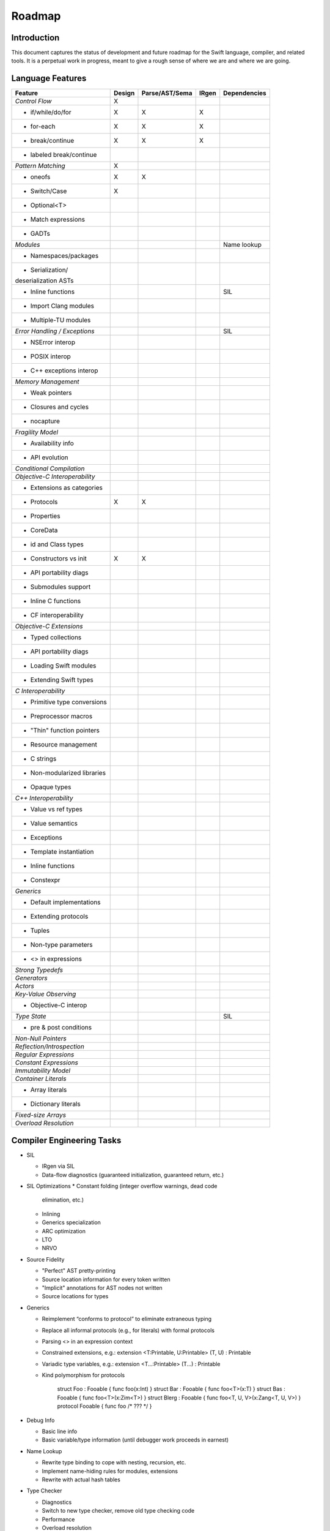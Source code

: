 .. @raise litre.TestsAreMissing
.. _Roadmap:

Roadmap
=======

Introduction
------------
This document captures the status of development and future roadmap for the Swift language, compiler, and related tools. It is a perpetual work in progress, meant to give a rough sense of where we are and where we are going.

Language Features
-----------------

+------------------------------+--------+--------------+----------+-------------+
|Feature                       |Design  |Parse/AST/Sema|IRgen     |Dependencies |
+==============================+========+==============+==========+=============+
|*Control Flow*                |   X    |              |          |             |
+------------------------------+--------+--------------+----------+-------------+
|- if/while/do/for             |   X    |     X        |    X     |             |
+------------------------------+--------+--------------+----------+-------------+
|- for-each                    |   X    |     X        |    X     |             |
+------------------------------+--------+--------------+----------+-------------+
|- break/continue              |   X    |     X        |    X     |             |
+------------------------------+--------+--------------+----------+-------------+
|- labeled break/continue      |        |              |          |             |
+------------------------------+--------+--------------+----------+-------------+
|*Pattern Matching*            |   X    |              |          |             |
+------------------------------+--------+--------------+----------+-------------+
|- oneofs                      |   X    |     X        |          |             |
+------------------------------+--------+--------------+----------+-------------+
|- Switch/Case                 |   X    |              |          |             |
+------------------------------+--------+--------------+----------+-------------+
|- Optional<T>                 |        |              |          |             |
+------------------------------+--------+--------------+----------+-------------+
|- Match expressions           |        |              |          |             |
+------------------------------+--------+--------------+----------+-------------+
|- GADTs                       |        |              |          |             |
+------------------------------+--------+--------------+----------+-------------+
|*Modules*                     |        |              |          |Name lookup  |
+------------------------------+--------+--------------+----------+-------------+
|- Namespaces/packages         |        |              |          |             |
+------------------------------+--------+--------------+----------+-------------+
|- Serialization/              |        |              |          |             |
|deserialization ASTs          |        |              |          |             |
+------------------------------+--------+--------------+----------+-------------+
|- Inline functions            |        |              |          |SIL          |
+------------------------------+--------+--------------+----------+-------------+
|- Import Clang modules        |        |              |          |             |
+------------------------------+--------+--------------+----------+-------------+
|- Multiple-TU modules         |        |              |          |             |
+------------------------------+--------+--------------+----------+-------------+
|*Error Handling /             |        |              |          |SIL          |
|Exceptions*                   |        |              |          |             |
+------------------------------+--------+--------------+----------+-------------+
|- NSError interop             |        |              |          |             |
+------------------------------+--------+--------------+----------+-------------+
|- POSIX interop               |        |              |          |             |
+------------------------------+--------+--------------+----------+-------------+
|- C++ exceptions interop      |        |              |          |             |
+------------------------------+--------+--------------+----------+-------------+
|*Memory Management*           |        |              |          |             |
+------------------------------+--------+--------------+----------+-------------+
|- Weak pointers               |        |              |          |             |
+------------------------------+--------+--------------+----------+-------------+
|- Closures and cycles         |        |              |          |             |
+------------------------------+--------+--------------+----------+-------------+
|- nocapture                   |        |              |          |             |
+------------------------------+--------+--------------+----------+-------------+
|*Fragility Model*             |        |              |          |             |
+------------------------------+--------+--------------+----------+-------------+
|- Availability info           |        |              |          |             |
+------------------------------+--------+--------------+----------+-------------+
|- API evolution               |        |              |          |             |
+------------------------------+--------+--------------+----------+-------------+
|*Conditional Compilation*     |        |              |          |             |
+------------------------------+--------+--------------+----------+-------------+
|*Objective-C                  |        |              |          |             |
|Interoperability*             |        |              |          |             |
+------------------------------+--------+--------------+----------+-------------+
|- Extensions as categories    |        |              |          |             |
+------------------------------+--------+--------------+----------+-------------+
|- Protocols                   |   X    |     X        |          |             |
+------------------------------+--------+--------------+----------+-------------+
|- Properties                  |        |              |          |             |
+------------------------------+--------+--------------+----------+-------------+
|- CoreData                    |        |              |          |             |
+------------------------------+--------+--------------+----------+-------------+
|- id and Class types          |        |              |          |             |
+------------------------------+--------+--------------+----------+-------------+
|- Constructors vs init        |   X    |     X        |          |             |
+------------------------------+--------+--------------+----------+-------------+
|- API portability diags       |        |              |          |             |
+------------------------------+--------+--------------+----------+-------------+
|- Submodules support          |        |              |          |             |
+------------------------------+--------+--------------+----------+-------------+
|- Inline C functions          |        |              |          |             |
+------------------------------+--------+--------------+----------+-------------+
|- CF interoperability         |        |              |          |             |
+------------------------------+--------+--------------+----------+-------------+
|*Objective-C Extensions*      |        |              |          |             |
+------------------------------+--------+--------------+----------+-------------+
|- Typed collections           |        |              |          |             |
+------------------------------+--------+--------------+----------+-------------+
|- API portability diags       |        |              |          |             |
+------------------------------+--------+--------------+----------+-------------+
|- Loading Swift modules       |        |              |          |             |
+------------------------------+--------+--------------+----------+-------------+
|- Extending Swift types       |        |              |          |             |
+------------------------------+--------+--------------+----------+-------------+
|*C Interoperability*          |        |              |          |             |
+------------------------------+--------+--------------+----------+-------------+
|- Primitive type              |        |              |          |             |
|  conversions                 |        |              |          |             |
+------------------------------+--------+--------------+----------+-------------+
|- Preprocessor macros         |        |              |          |             |
+------------------------------+--------+--------------+----------+-------------+
|- "Thin" function pointers    |        |              |          |             |
+------------------------------+--------+--------------+----------+-------------+
|- Resource management         |        |              |          |             |
+------------------------------+--------+--------------+----------+-------------+
|- C strings                   |        |              |          |             |
+------------------------------+--------+--------------+----------+-------------+
|- Non-modularized             |        |              |          |             |
|  libraries                   |        |              |          |             |
+------------------------------+--------+--------------+----------+-------------+
|- Opaque types                |        |              |          |             |
+------------------------------+--------+--------------+----------+-------------+
|*C++ Interoperability*        |        |              |          |             |
+------------------------------+--------+--------------+----------+-------------+
|- Value vs ref types          |        |              |          |             |
+------------------------------+--------+--------------+----------+-------------+
|- Value semantics             |        |              |          |             |
+------------------------------+--------+--------------+----------+-------------+
|- Exceptions                  |        |              |          |             |
+------------------------------+--------+--------------+----------+-------------+
|- Template instantiation      |        |              |          |             |
+------------------------------+--------+--------------+----------+-------------+
|- Inline functions            |        |              |          |             |
+------------------------------+--------+--------------+----------+-------------+
|- Constexpr                   |        |              |          |             |
+------------------------------+--------+--------------+----------+-------------+
|*Generics*                    |        |              |          |             |
+------------------------------+--------+--------------+----------+-------------+
|- Default implementations     |        |              |          |             |
+------------------------------+--------+--------------+----------+-------------+
|- Extending protocols         |        |              |          |             |
+------------------------------+--------+--------------+----------+-------------+
|- Tuples                      |        |              |          |             |
+------------------------------+--------+--------------+----------+-------------+
|- Non-type parameters         |        |              |          |             |
+------------------------------+--------+--------------+----------+-------------+
|- <> in expressions           |        |              |          |             |
+------------------------------+--------+--------------+----------+-------------+
|*Strong Typedefs*             |        |              |          |             |
+------------------------------+--------+--------------+----------+-------------+
|*Generators*                  |        |              |          |             |
+------------------------------+--------+--------------+----------+-------------+
|*Actors*                      |        |              |          |             |
+------------------------------+--------+--------------+----------+-------------+
|*Key-Value Observing*         |        |              |          |             |
+------------------------------+--------+--------------+----------+-------------+
|- Objective-C interop         |        |              |          |             |
+------------------------------+--------+--------------+----------+-------------+
|*Type State*                  |        |              |          |SIL          |
+------------------------------+--------+--------------+----------+-------------+
|- pre & post conditions       |        |              |          |             |
+------------------------------+--------+--------------+----------+-------------+
|*Non-Null Pointers*           |        |              |          |             |
+------------------------------+--------+--------------+----------+-------------+
|*Reflection/Introspection*    |        |              |          |             |
+------------------------------+--------+--------------+----------+-------------+
|*Regular Expressions*         |        |              |          |             |
+------------------------------+--------+--------------+----------+-------------+
|*Constant Expressions*        |        |              |          |             |
+------------------------------+--------+--------------+----------+-------------+
|*Immutability Model*          |        |              |          |             |
+------------------------------+--------+--------------+----------+-------------+
|*Container Literals*          |        |              |          |             |
+------------------------------+--------+--------------+----------+-------------+
|- Array literals              |        |              |          |             |
+------------------------------+--------+--------------+----------+-------------+
|- Dictionary literals         |        |              |          |             |
+------------------------------+--------+--------------+----------+-------------+
|*Fixed-size Arrays*           |        |              |          |             |
+------------------------------+--------+--------------+----------+-------------+
|*Overload Resolution*         |        |              |          |             |
+------------------------------+--------+--------------+----------+-------------+

Compiler Engineering Tasks
--------------------------

* SIL

  * IRgen via SIL
  * Data-flow diagnostics (guaranteed initialization, guaranteed
    return, etc.)

* SIL Optimizations
  * Constant folding (integer overflow warnings, dead code
    elimination, etc.)
  * Inlining
  * Generics specialization
  * ARC optimization
  * LTO
  * NRVO
    
* Source Fidelity

  * "Perfect" AST pretty-printing
  * Source location information for every token written
  * "Implicit" annotations for AST nodes not written
  * Source locations for types

* Generics

  * Reimplement “conforms to protocol” to eliminate extraneous typing
  * Replace all informal protocols (e.g., for literals) with formal protocols
  * Parsing <> in an expression context
  * Constrained extensions, e.g.: extension <T:Printable, U:Printable> (T, U) : Printable
  * Variadic type variables, e.g.: extension <T...:Printable> (T...) : Printable
  * Kind polymorphism for protocols

        struct Foo : Fooable { func foo(x:Int) }
        struct Bar : Fooable { func foo<T>(x:T) }
        struct Bas : Fooable { func foo<T>(x:Zim<T>) }
        struct Blerg : Fooable { func foo<T, U, V>(x:Zang<T, U, V>) }
        protocol Fooable { func foo /* ??? */ }

* Debug Info

  * Basic line info
  * Basic variable/type information (until debugger work proceeds in earnest)

* Name Lookup

  * Rewrite type binding to cope with nesting, recursion, etc.
  * Implement name-hiding rules for modules, extensions
  * Rewrite with actual hash tables

* Type Checker

  * Diagnostics
  * Switch to new type checker, remove old type checking code
  * Performance
  * Overload resolution

* Driver

  * Build executables
  * Build shared libraries
  * "Module specification" that describes what to build

* Build system

* Documentation

  * Compiler
  * REPL
  * Introduction
  * Language manual
  * Language specification

* Diagnostics

  * Fix-Its
  * Warning flags + suppression mechanism
  * Vend to Xcode
  * Diagnostic categories

* IRgen

  * Level-of-abstraction differences for generics
  * Generic values in structs/tuples
  * Using Clang types, calling convention code for interoperability
  * Writeback
  * Nested generics

Tools and Integration
---------------------

* Indexer

  * Coordinate with existing indexer for cross-language indexing
  * Go-To-Definition

* Source Editor

  * Tokenization
  * Code folding
  * Syntax highlighting
  * Code formatting
  * Code Completion

* Documentation Parsing

  * Code completion
  * QuickHelp
  * DevPubs
  * Showing API in Xcode without showing source

* Interface Builder

  * IBOutlet/IBOutletCollection attributes
  * Connect to Swift sources

* REPL

  * Code completion
  * Integration with source editor/Xcode
  * Syntax coloring
  * GUI REPL
  * Incremental code reloading

* Debugger

  * Integrate with REPL
  * Cross-language debugging

* API Evolution Checking Tool

* Static Analyzer

* Instruments

* Packaging and distribution tool

  * Command line
  * Xcode integration
  * SCM integration (e.g. "import" modules from github, ala http://blog.natefinch.com/2013/01/go-is-for-open-source.html)

* SDK Issues

  * Explicit properties
  * Explicit conformance to protocol
  * Consistent NS_ENUM/NS_OPTION use
  * Consistent ARC annotations  
  * Mark designated initializers
  * Mark APIs that take references to objects but don't retain them <rdar://problem/13275351>

* Unit Testing

* Infrastructure

  * Demangler

* Other subsystems that need to be taught about Swift

  * Objective-C runtime
  * KVC subsystem

